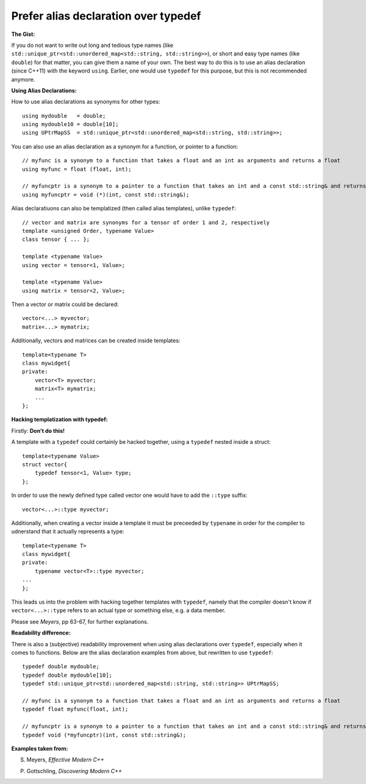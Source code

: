 
Prefer alias declaration over typedef
---------------------------------------------------------------------------

**The Gist:**

If you do not want to write out long and tedious type names (like ``std::unique_ptr<std::unordered_map<std::string, std::string>>``),
or short and easy type names (like ``double``) for that matter, you can give them a name of your own.
The best way to do this is to use an alias declaration (since C++11) with the keyword ``using``.
Earlier, one would use ``typedef`` for this purpose, but this is not recommended anymore.


**Using Alias Declarations:**

How to use alias declarations as synonyms for other types::

    using mydouble   = double;
    using mydouble10 = double[10];
    using UPtrMapSS  = std::unique_ptr<std::unordered_map<std::string, std::string>>;

You can also use an alias declaration as a synonym for a function, or pointer to a function::

    // myfunc is a synonym to a function that takes a float and an int as arguments and returns a float
    using myfunc = float (float, int);
    
    // myfuncptr is a synonym to a pointer to a function that takes an int and a const std::string& and returns nothing
    using myfuncptr = void (*)(int, const std::string&);

Alias declaratiuons can also be templatized (then called alias templates), unlike ``typedef``::

    // vector and matrix are synonyms for a tensor of order 1 and 2, respectively
    template <unsigned Order, typename Value>
    class tensor { ... };
    
    template <typename Value>
    using vector = tensor<1, Value>;
    
    template <typename Value>
    using matrix = tensor<2, Value>;

Then a vector or matrix could be declared::

    vector<...> myvector;
    matrix<...> mymatrix;

Additionally, vectors and matrices can be created inside templates::

    template<typename T>
    class mywidget{
    private:
        vector<T> myvector;
        matrix<T> mymatrix;
        ...
    };


**Hacking templatization with typedef:**

Firstly: **Don't do this!**

A template with a ``typedef`` could certainly be hacked together, using a ``typedef`` nested inside a struct::

    template<typename Value>
    struct vector{
        typedef tensor<1, Value> type;
    };

In order to use the newly defined type called vector one would have to add the ``::type`` suffix::

    vector<...>::type myvector;

Additionally, when creating a vector inside a template it must be preceeded by ``typename`` in order for the compiler to udnerstand that it actually represents a type::

    template<typename T>
    class mywidget{
    private:
        typename vector<T>::type myvector;
    ...
    };

This leads us into the problem with hacking together templates with ``typedef``, namely that
the compiler doesn't know if ``vector<...>::type`` refers to an actual type or something else, e.g. a data member.

Please see *Meyers*, pp 63-67, for further explanations.


**Readability difference:**

There is also a (subjective) readability improvement when using alias declarations over ``typedef``, especially when it comes to functions.
Below are the alias declaration examples from above, but rewritten to use ``typedef``::

    typedef double mydouble;
    typedef double mydouble[10];
    typedef std::unique_ptr<std::unordered_map<std::string, std::string>> UPtrMapSS;
    
    // myfunc is a synonym to a function that takes a float and an int as arguments and returns a float
    typedef float myfunc(float, int);
    
    // myfuncptr is a synonym to a pointer to a function that takes an int and a const std::string& and returns nothing
    typedef void (*myfuncptr)(int, const std::string&);


**Examples taken from:**

S. Meyers, *Effective Modern C++*

P. Gottschling, *Discovering Modern C++*
